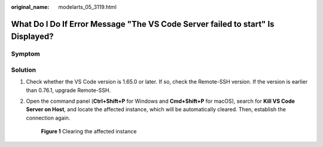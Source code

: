 :original_name: modelarts_05_3119.html

.. _modelarts_05_3119:

What Do I Do If Error Message "The VS Code Server failed to start" Is Displayed?
================================================================================

Symptom
-------

|image1|

Solution
--------

#. Check whether the VS Code version is 1.65.0 or later. If so, check the Remote-SSH version. If the version is earlier than 0.76.1, upgrade Remote-SSH.

   |image2|

#. Open the command panel (**Ctrl+Shift+P** for Windows and **Cmd+Shift+P** for macOS), search for **Kill VS Code Server on Host**, and locate the affected instance, which will be automatically cleared. Then, establish the connection again.


   .. figure:: /_static/images/en-us_image_0000001943978289.png
      :alt: **Figure 1** Clearing the affected instance

      **Figure 1** Clearing the affected instance

.. |image1| image:: /_static/images/en-us_image_0000001910059122.png
.. |image2| image:: /_static/images/en-us_image_0000001910059118.png
